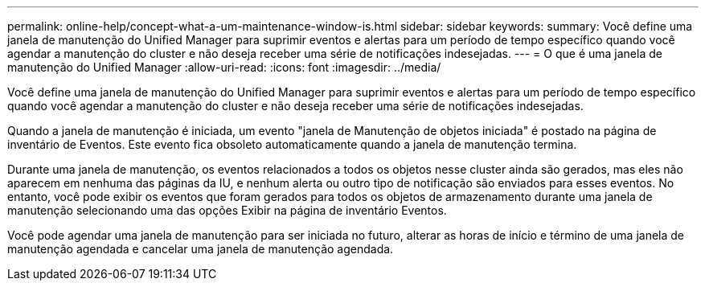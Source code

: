 ---
permalink: online-help/concept-what-a-um-maintenance-window-is.html 
sidebar: sidebar 
keywords:  
summary: Você define uma janela de manutenção do Unified Manager para suprimir eventos e alertas para um período de tempo específico quando você agendar a manutenção do cluster e não deseja receber uma série de notificações indesejadas. 
---
= O que é uma janela de manutenção do Unified Manager
:allow-uri-read: 
:icons: font
:imagesdir: ../media/


[role="lead"]
Você define uma janela de manutenção do Unified Manager para suprimir eventos e alertas para um período de tempo específico quando você agendar a manutenção do cluster e não deseja receber uma série de notificações indesejadas.

Quando a janela de manutenção é iniciada, um evento "janela de Manutenção de objetos iniciada" é postado na página de inventário de Eventos. Este evento fica obsoleto automaticamente quando a janela de manutenção termina.

Durante uma janela de manutenção, os eventos relacionados a todos os objetos nesse cluster ainda são gerados, mas eles não aparecem em nenhuma das páginas da IU, e nenhum alerta ou outro tipo de notificação são enviados para esses eventos. No entanto, você pode exibir os eventos que foram gerados para todos os objetos de armazenamento durante uma janela de manutenção selecionando uma das opções Exibir na página de inventário Eventos.

Você pode agendar uma janela de manutenção para ser iniciada no futuro, alterar as horas de início e término de uma janela de manutenção agendada e cancelar uma janela de manutenção agendada.
